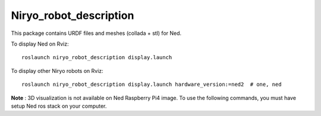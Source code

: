 Niryo_robot_description
========================================

This package contains URDF files and meshes (collada + stl) for Ned.

To display Ned on Rviz: ::

 roslaunch niryo_robot_description display.launch

To display other Niryo robots on Rviz: ::

 roslaunch niryo_robot_description display.launch hardware_version:=ned2  # one, ned


**Note** : 3D visualization is not available on Ned Raspberry Pi4 image.
To use the following commands, you must have setup Ned ros stack on your computer.
